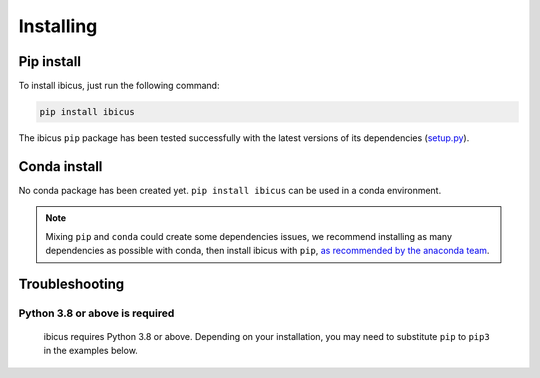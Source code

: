 .. _installing:

Installing
==========


Pip install
-----------

To install ibicus, just run the following command:

.. code-block:: bash

  pip install ibicus

The ibicus ``pip`` package has been tested successfully with the latest versions of
its dependencies (`setup.py <https://github.com/ecmwf-projects/ibicus/blob/main/setup.py>`_).

Conda install
-------------

No conda package has been created yet.
``pip install ibicus`` can be used in a conda environment.

.. note::

  Mixing ``pip`` and ``conda`` could create some dependencies issues,
  we recommend installing as many dependencies as possible with conda,
  then install ibicus with ``pip``, `as recommended by the anaconda team
  <https://www.anaconda.com/blog/using-pip-in-a-conda-environment>`_.


Troubleshooting
---------------

Python 3.8 or above is required
~~~~~~~~~~~~~~~~~~~~~~~~~~~~~~~

  ibicus requires Python 3.8 or above. Depending on your installation,
  you may need to substitute ``pip`` to ``pip3`` in the examples below.
